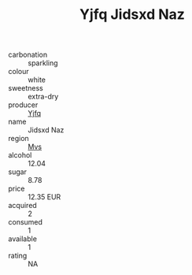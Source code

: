 :PROPERTIES:
:ID:                     1ed582f2-ac19-4066-83e8-cbffbf1cbf6e
:END:
#+TITLE: Yjfq Jidsxd Naz 

- carbonation :: sparkling
- colour :: white
- sweetness :: extra-dry
- producer :: [[id:35992ec3-be8f-45d4-87e9-fe8216552764][Yjfq]]
- name :: Jidsxd Naz
- region :: [[id:70da2ddd-e00b-45ae-9b26-5baf98a94d62][Mvs]]
- alcohol :: 12.04
- sugar :: 8.78
- price :: 12.35 EUR
- acquired :: 2
- consumed :: 1
- available :: 1
- rating :: NA


